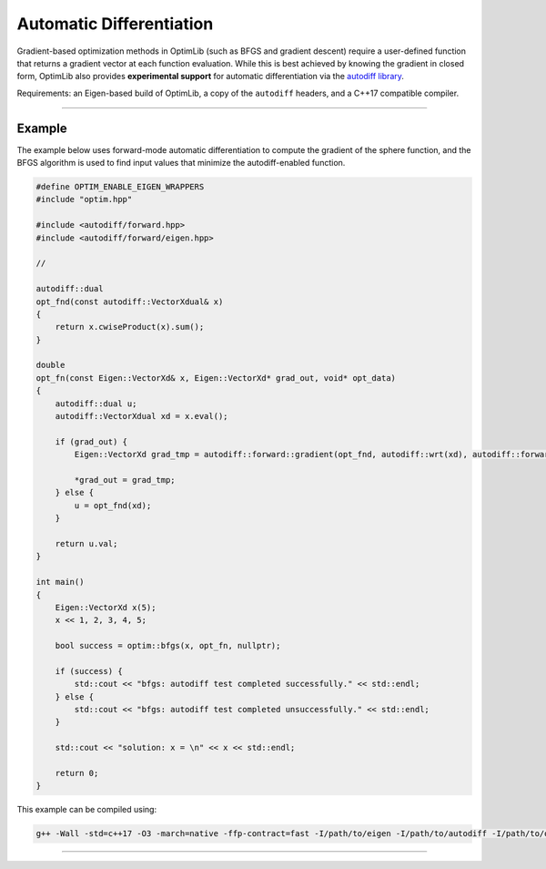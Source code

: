 .. Copyright (c) 2016-2022 Keith O'Hara

   Distributed under the terms of the Apache License, Version 2.0.

   The full license is in the file LICENSE, distributed with this software.

Automatic Differentiation
=========================

Gradient-based optimization methods in OptimLib (such as BFGS and gradient descent) require a user-defined function that returns a gradient vector at each function evaluation. While this is best achieved by knowing the gradient in closed form, OptimLib also provides **experimental support** for automatic differentiation via the `autodiff library <https://autodiff.github.io>`_. 

Requirements: an Eigen-based build of OptimLib, a copy of the ``autodiff`` headers, and a C++17 compatible compiler.

----

Example
-------

The example below uses forward-mode automatic differentiation to compute the gradient of the sphere function, and the BFGS algorithm is used to find input values that minimize the autodiff-enabled function.

.. code:: cpp

    #define OPTIM_ENABLE_EIGEN_WRAPPERS
    #include "optim.hpp"

    #include <autodiff/forward.hpp>
    #include <autodiff/forward/eigen.hpp>

    //

    autodiff::dual 
    opt_fnd(const autodiff::VectorXdual& x)
    {
        return x.cwiseProduct(x).sum();
    }

    double
    opt_fn(const Eigen::VectorXd& x, Eigen::VectorXd* grad_out, void* opt_data)
    {
        autodiff::dual u;
        autodiff::VectorXdual xd = x.eval();

        if (grad_out) {
            Eigen::VectorXd grad_tmp = autodiff::forward::gradient(opt_fnd, autodiff::wrt(xd), autodiff::forward::at(xd), u);

            *grad_out = grad_tmp;
        } else {
            u = opt_fnd(xd);
        }

        return u.val;
    }

    int main()
    {
        Eigen::VectorXd x(5);
        x << 1, 2, 3, 4, 5;

        bool success = optim::bfgs(x, opt_fn, nullptr);

        if (success) {
            std::cout << "bfgs: autodiff test completed successfully." << std::endl;
        } else {
            std::cout << "bfgs: autodiff test completed unsuccessfully." << std::endl;
        }

        std::cout << "solution: x = \n" << x << std::endl;

        return 0;
    }


This example can be compiled using:

.. code:: bash

    g++ -Wall -std=c++17 -O3 -march=native -ffp-contract=fast -I/path/to/eigen -I/path/to/autodiff -I/path/to/optim/include optim_autodiff_ex.cpp -o optim_autodiff_ex.out -L/path/to/optim/lib -loptim


----
